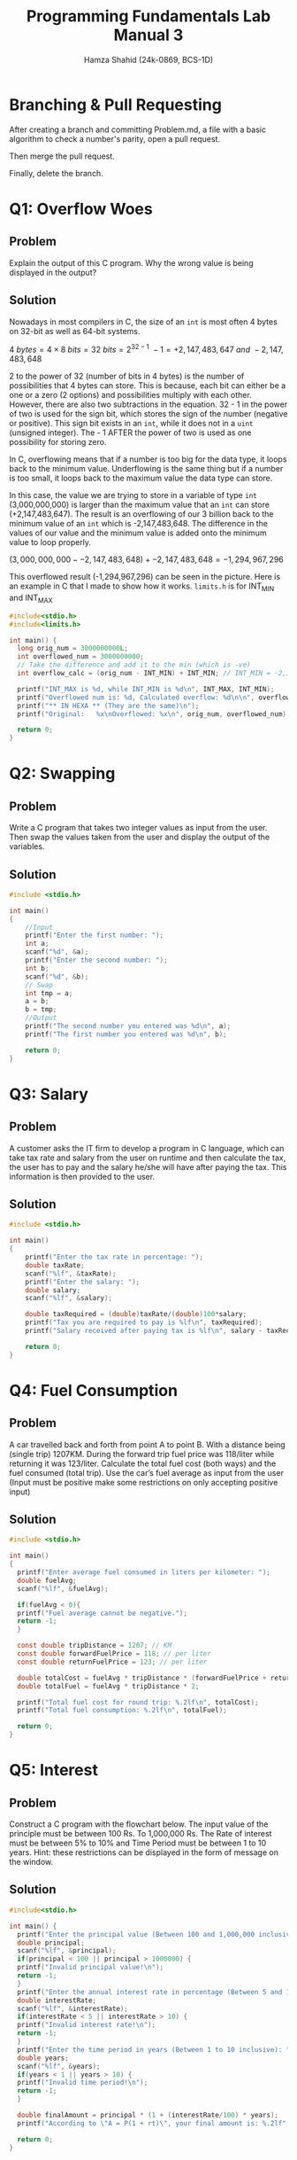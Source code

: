 #+Title: Programming Fundamentals Lab Manual 3
#+Author: Hamza Shahid (24k-0869, BCS-1D)
#+Options: tex:t

* Branching & Pull Requesting
After creating a branch and committing Problem.md, a file with a basic algorithm to check a number's
parity, open a pull request.

[[./pull-request-1.png]]
[[./pull-request-2.png]]

[[./pull-request-3.png]]

Then merge the pull request.

[[./pull-request-4.png]]

Finally, delete the branch.



[[./pull-request-5.png]]
* Q1: Overflow Woes
** Problem
Explain the output of this C program. Why the wrong value is being displayed in the output?
[[file:problem-1.png]]
** Solution
Nowadays in most compilers in C, the size of an ~int~ is most often 4 bytes on 32-bit as well as
64-bit systems.

$4\ bytes = 4 \times 8\ bits = 32\ bits = 2^{32-1}\ - 1 = +2,147,483,647\ and\ -2,147,483,648$

2 to the power of 32 (number of bits in 4 bytes) is the number of possibilities that 4 bytes can
store. This is because, each bit can either be a one or a zero (2 options) and possibilities
multiply with each other. However, there are also two subtractions in the equation. 32 - 1 in the
power of two is used for the sign bit, which stores the sign of the number (negative or positive).
This sign bit exists in an ~int~, while it does not in a ~uint~ (unsigned integer). The - 1 AFTER the
power of two is used as one possibility for storing zero.

In C, overflowing means that if a number is too big for the data type, it loops back to the minimum
value. Underflowing is the same thing but if a number is too small, it loops back to the maximum
value the data type can store.

In this case, the value we are trying to store in a variable of type ~int~ (3,000,000,000) is larger
than the maximum value that an ~int~ can store (+2,147,483,647). The result is an overflowing of our 3
billion back to the minimum value of an ~int~ which is -2,147,483,648. The difference in the values of
our value and the minimum value is added onto the minimum value to loop properly.

$(3,000,000,000 - -2,147,483,648) + -2,147,483,648 = -1,294,967,296$

This overflowed result (-1,294,967,296) can be seen in the picture.
Here is an example in C that I made to show how it works. ~limits.h~ is for INT_MIN and INT_MAX
#+begin_src C
  #include<stdio.h>
  #include<limits.h>

  int main() {
    long orig_num = 3000000000L;
    int overflowed_num = 3000000000;
    // Take the difference and add it to the min (which is -ve)
    int overflow_calc = (orig_num - INT_MIN) + INT_MIN; // INT_MIN = -2,147,483,648 (on my machine :P)
    
    printf("INT_MAX is %d, while INT_MIN is %d\n", INT_MAX, INT_MIN);
    printf("Overflowed num is: %d, Calculated overflow: %d\n\n", overflowed_num, overflow_calc);
    printf("** IN HEXA ** (They are the same)\n");
    printf("Original:   %x\nOverflowed: %x\n", orig_num, overflowed_num);
    
    return 0;
  }

#+end_src

* Q2: Swapping
** Problem
Write a C program that takes two integer values as input from the user. Then swap the values taken
from the user and display the output of the variables.
** Solution
#+begin_src C
  #include <stdio.h>

  int main()
  {
      //Input
      printf("Enter the first number: ");
      int a;
      scanf("%d", &a);
      printf("Enter the second number: ");
      int b;
      scanf("%d", &b);
      // Swap
      int tmp = a;
      a = b;
      b = tmp;
      //Output
      printf("The second number you entered was %d\n", a);
      printf("The first number you entered was %d\n", b);
      
      return 0;
  }
#+end_src
* Q3: Salary
** Problem
A customer asks the IT firm to develop a program in C language, which can take tax rate and salary
from the user on runtime and then calculate the tax, the user has to pay and the salary he/she will
have after paying the tax. This information is then provided to the user.
** Solution
#+begin_src C
  #include <stdio.h>

  int main()
  {
      printf("Enter the tax rate in percentage: ");
      double taxRate;
      scanf("%lf", &taxRate);
      printf("Enter the salary: ");
      double salary;
      scanf("%lf", &salary);

      double taxRequired = (double)taxRate/(double)100*salary;
      printf("Tax you are required to pay is %lf\n", taxRequired);
      printf("Salary received after paying tax is %lf\n", salary - taxRequired);

      return 0;
  }
#+end_src
* Q4: Fuel Consumption
** Problem
A car travelled back and forth from point A to point B. With a distance being (single trip)
1207KM. During the forward trip fuel price was 118/liter while returning it was 123/liter.
Calculate the total fuel cost (both ways) and the fuel consumed (total trip). Use the car’s fuel
average as input from the user (Input must be positive make some restrictions on only accepting
positive input)
** Solution
#+begin_src C
  #include <stdio.h>

  int main()
  {
    printf("Enter average fuel consumed in liters per kilometer: ");
    double fuelAvg;
    scanf("%lf", &fuelAvg);
      
    if(fuelAvg < 0){
  	printf("Fuel average cannot be negative.");
  	return -1;
    }
      
    const double tripDistance = 1207; // KM
    const double forwardFuelPrice = 118; // per liter
    const double returnFuelPrice = 123; // per liter
      
    double totalCost = fuelAvg * tripDistance * (forwardFuelPrice + returnFuelPrice);
    double totalFuel = fuelAvg * tripDistance * 2;
      
    printf("Total fuel cost for round trip: %.2lf\n", totalCost);
    printf("Total fuel consumption: %.2lf\n", totalFuel);

    return 0;
  }
#+end_src
* Q5: Interest
** Problem
Construct a C program with the flowchart below. The input value of the principle must be between 100
Rs. To 1,000,000 Rs. The Rate of interest must be between 5% to 10% and Time Period must be between
1 to 10 years. Hint: these restrictions can be displayed in the form of message on the window.
** Solution
#+begin_src C
  #include<stdio.h>

  int main() {
    printf("Enter the principal value (Between 100 and 1,000,000 inclusive): ");
    double principal;
    scanf("%lf", &principal);
    if(principal < 100 || principal > 1000000) {
  	printf("Invalid principal value!\n");
  	return -1;
    }
    printf("Enter the annual interest rate in percentage (Between 5 and 10 inclusive): ");
    double interestRate;
    scanf("%lf", &interestRate);
    if(interestRate < 5 || interestRate > 10) {
  	printf("Invalid interest rate!\n");
  	return -1;
    }
    printf("Enter the time period in years (Between 1 to 10 inclusive): ");
    double years;
    scanf("%lf", &years);
    if(years < 1 || years > 10) {
  	printf("Invalid time period!\n");
  	return -1;
    }

    double finalAmount = principal * (1 + (interestRate/100) * years);
    printf("According to \"A = P(1 + rt)\", your final amount is: %.2lf", finalAmount);

    return 0;
  }
#+end_src
* Q6: Gradient
** Problem
Construct a C program where you calculate the slope of two point (5,4), (3,2). Use format specifiers
to cap the result to 3 decimal places.
** Solution
#+begin_src C
  #include<stdio.h>

  int main() {
    printf("Welcome to the gradient calculator!\n");
    printf("Enter x1: ");
    float x1;
    scanf("%f", &x1);
    printf("Enter y1: ");
    float y1;
    scanf("%f", &y1);
    printf("Enter x2: ");
    float x2;
    scanf("%f", &x2);
    printf("Enter y2: ");
    float y2;
    scanf("%f", &y2);

    float gradient = (y2 - y1) / (x2 - x1);
    printf("The gradient between (%.3f, %.3f) and (%.3f, %.3f) is %.3f", x1, y1, x2, y2, gradient);

    return 0;
  }
#+end_src

